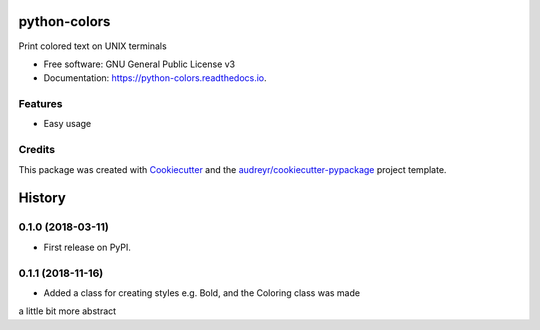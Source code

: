 =============
python-colors
=============


.. image:: https://img.shields.io/pypi/v/python_colors.svg
        :target: https://pypi.python.org/pypi/python_colors

.. image:: https://img.shields.io/travis/marbrb/python_colors.svg
        :target: https://travis-ci.org/marbrb/python_colors

.. image:: https://readthedocs.org/projects/python-colors/badge/?version=latest
        :target: https://python-colors.readthedocs.io/en/latest/?badge=latest
        :alt: Documentation Status




Print colored text on UNIX terminals


* Free software: GNU General Public License v3
* Documentation: https://python-colors.readthedocs.io.


Features
--------

* Easy usage

Credits
-------

This package was created with Cookiecutter_ and the `audreyr/cookiecutter-pypackage`_ project template.

.. _Cookiecutter: https://github.com/audreyr/cookiecutter
.. _`audreyr/cookiecutter-pypackage`: https://github.com/audreyr/cookiecutter-pypackage


=======
History
=======

0.1.0 (2018-03-11)
------------------

* First release on PyPI.

0.1.1 (2018-11-16)
------------------

* Added a class for creating styles e.g. Bold, and the Coloring class was made
a little bit more abstract


